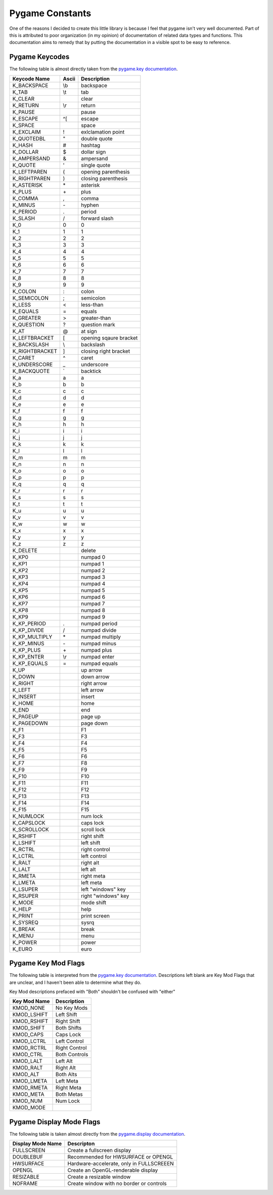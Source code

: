 ================
Pygame Constants
================

One of the reasons I decided to create this little library is because I feel that pygame isn't very well documented. Part of this is attributed to poor organization (in my opinion) of documentation of related data types and functions. This documentation aims to remedy that by putting the documentation in a visible spot to be easy to reference.


Pygame Keycodes
===============

The following table is almost directly taken from the `pygame.key documentation`_.

==============  =====   ===================
Keycode Name    Ascii   Description
==============  =====   ===================
K_BACKSPACE     \\b     backspace
K_TAB           \\t     tab
K_CLEAR                 clear
K_RETURN        \\r     return
K_PAUSE                 pause
K_ESCAPE        ^[      escape
K_SPACE                 space
K_EXCLAIM       !       exlclamation point
K_QUOTEDBL      "       double quote
K_HASH          #       hashtag
K_DOLLAR        $       dollar sign
K_AMPERSAND     &       ampersand
K_QUOTE         '       single quote
K_LEFTPAREN     (       opening parenthesis
K_RIGHTPAREN    )       closing parenthesis
K_ASTERISK      \*      asterisk
K_PLUS          \+      plus
K_COMMA         ,       comma
K_MINUS         \-      hyphen
K_PERIOD        .       period
K_SLASH         /       forward slash
K_0             0       0
K_1             1       1
K_2             2       2
K_3             3       3
K_4             4       4
K_5             5       5
K_6             6       6
K_7             7       7
K_8             8       8
K_9             9       9
K_COLON         :       colon
K_SEMICOLON     ;       semicolon
K_LESS          <       less-than
K_EQUALS        =       equals
K_GREATER       >       greater-than
K_QUESTION      ?       question mark
K_AT            @       at sign
K_LEFTBRACKET   [       opening sqaure bracket
K_BACKSLASH     \\      backslash
K_RIGHTBRACKET  ]       closing right bracket
K_CARET         ^       caret
K_UNDERSCORE    _       underscore
K_BACKQUOTE     \`      backtick
K_a             a       a
K_b             b       b
K_c             c       c
K_d             d       d
K_e             e       e
K_f             f       f
K_g             g       g
K_h             h       h
K_i             i       i
K_j             j       j
K_k             k       k
K_l             l       l
K_m             m       m
K_n             n       n
K_o             o       o
K_p             p       p
K_q             q       q
K_r             r       r
K_s             s       s
K_t             t       t
K_u             u       u
K_v             v       v
K_w             w       w
K_x             x       x
K_y             y       y
K_z             z       z
K_DELETE                delete
K_KP0                   numpad 0
K_KP1                   numpad 1
K_KP2                   numpad 2
K_KP3                   numpad 3
K_KP4                   numpad 4
K_KP5                   numpad 5
K_KP6                   numpad 6
K_KP7                   numpad 7
K_KP8                   numpad 8
K_KP9                   numpad 9
K_KP_PERIOD     .       numpad period
K_KP_DIVIDE     /       numpad divide
K_KP_MULTIPLY   \*      numpad multiply
K_KP_MINUS      \-      numpad minus
K_KP_PLUS       \+      numpad plus
K_KP_ENTER      \\r     numpad enter
K_KP_EQUALS     =       numpad equals
K_UP                    up arrow
K_DOWN                  down arrow
K_RIGHT                 right arrow
K_LEFT                  left arrow
K_INSERT                insert
K_HOME                  home
K_END                   end
K_PAGEUP                page up
K_PAGEDOWN              page down
K_F1                    F1
K_F3                    F3
K_F4                    F4
K_F5                    F5
K_F6                    F6
K_F7                    F8
K_F9                    F9
K_F10                   F10
K_F11                   F11
K_F12                   F12
K_F13                   F13
K_F14                   F14
K_F15                   F15
K_NUMLOCK               num lock
K_CAPSLOCK              caps lock
K_SCROLLOCK             scroll lock
K_RSHIFT                right shift
K_LSHIFT                left shift
K_RCTRL                 right control
K_LCTRL                 left control
K_RALT                  right alt
K_LALT                  left alt
K_RMETA                 right meta
K_LMETA                 left meta
K_LSUPER                left "windows" key
K_RSUPER                right "windows" key
K_MODE                  mode shift
K_HELP                  help
K_PRINT                 print screen
K_SYSREQ                sysrq
K_BREAK                 break
K_MENU                  menu
K_POWER                 power
K_EURO                  euro
==============  =====   ===================

Pygame Key Mod Flags
====================

The following table is interpreted from the `pygame.key documentation`_. Descriptions left blank are Key Mod Flags that are unclear, and I haven't been able to determine what they do.

Key Mod descriptions prefaced with "Both" shouldn't be confused with "either"

============    =============
Key Mod Name    Description
============    =============
KMOD_NONE       No Key Mods
KMOD_LSHIFT     Left Shift
KMOD_RSHIFT     Right Shift
KMOD_SHIFT      Both Shifts
KMOD_CAPS       Caps Lock
KMOD_LCTRL      Left Control
KMOD_RCTRL      Right Control
KMOD_CTRL       Both Controls
KMOD_LALT       Left Alt
KMOD_RALT       Right Alt
KMOD_ALT        Both Alts
KMOD_LMETA      Left Meta
KMOD_RMETA      Right Meta
KMOD_META       Both Metas
KMOD_NUM        Num Lock
KMOD_MODE
============    =============

Pygame Display Mode Flags
=========================

The following table is taken almost directly from the `pygame.display documentation`_.

=================   ========================================
Display Mode Name   Descripton
=================   ========================================
FULLSCREEN          Create a fullscreen display
DOUBLEBUF           Recommended for HWSURFACE or OPENGL
HWSURFACE           Hardware-accelerate, only in FULLSCREEEN
OPENGL              Create an OpenGL-renderable display
RESIZABLE           Create a resizable window
NOFRAME             Create window with no border or controls
=================   ========================================

.. _pygame.key documentation: https://www.pygame.org/docs/ref/key.html/
.. _pygame.display documentation: https://www.pygame.org/docs/ref/display.html/
